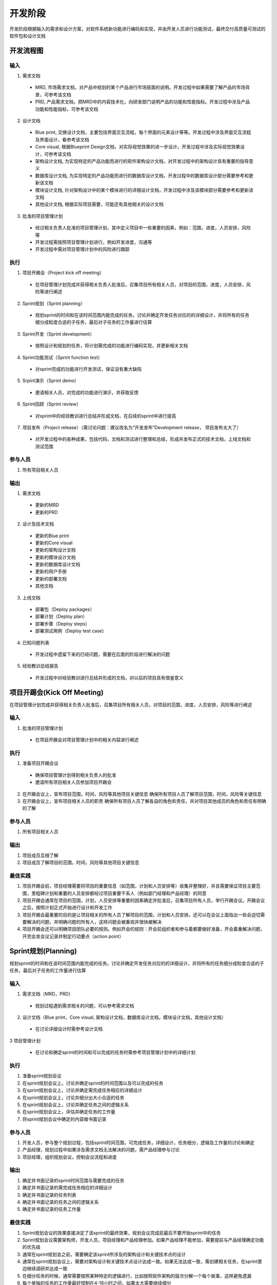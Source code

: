 .. 以两个点开始的内容是注释。不会出现编写的文档中。但是能体现文档书写者的思路。
.. 一般一个文件，内容，逻辑的分层，分到三级就可以， 最多四级. 也就是
   H1. ########
   H2, ********
   H3, ========
   H4. --------

开发阶段
###################################################

开发阶段根据输入的需求和设计方案，对软件系统新功能进行编码和实现，并由开发人员进行功能测试，最终交付高质量可测试的软件包和设计文档

开发流程图
********

.. image:: images/04_Development/01_overall.png
   :scale: 80

输入
========

1. 需求文档

  * MRD, 市场需求文档，对产品中规划的某个产品进行市场层面的说明。开发过程中如果需要了解产品的市场背景，可参考该文档
  * PRD, 产品需求文档，把MRD中的内容技术化，向研发部门说明产品的功能和性能指标。开发过程中涉及产品功能和性能指标，可参考该文档

2. 设计文档

  * Blue print, 交换设计文档，主要包括界面交互流程，每个界面的元素设计等等。开发过程中涉及界面交互流程及界面设计，看参考该文档
  * Core visual, 根据Blueprint Design文档，对实际视觉效果的进一步设计。开发过程中涉及实际视觉效果设计，可参考该文档

  * 架构设计文档, 为实现特定的产品功能而进行的软件架构设计文档，对开发过程中的架构设计具有重要的指导意义
  * 数据库设计文档, 为实现特定的产品功能而进行的数据库设计文档，开发过程中的数据库设计部分需要参考和更新该文档
  * 模块设计文档, 针对架构设计中的某个模块进行的详细设计文档，开发过程中涉及该模块部分需要参考和更新该文档
  * 其他设计文档, 根据实际项目需要，可能还有其他相关的设计文档

3. 批准的项目管理计划

  * 经过相关负责人批准的项目管理计划，其中定义项目中一些重要的因素，例如：范围，进度，人员安排，风险等
  * 开发过程需按照项目管理计划进行，例如开发进度，沟通等
  * 开发过程中需对项目管理计划中的风险进行跟踪

执行
========
1. 项目开踢会（Project kick off meeting）

  * 在项目管理计划完成并获得相关负责人批准后，召集项目所有相关人员，对项目的范围，进度，人员安排，风险等进行阐述

2. Sprint规划（Sprint planning）

  * 规划sprint的时间和在该时间范围内能完成的任务。讨论并确定开发任务对应的的详细设计，并将所有的任务细分成粒度合适的子任务，最后对子任务的工作量进行估算

3. Sprint开发（Sprint development）

  * 按照设计和规划的任务，将计划需完成的功能进行编码实现，并更新相关文档

4. Sprint功能测试（Sprint function test）

 * 对sprint完成的功能进行开发测试，保证没有重大缺陷

5. Srpint演示（Sprint demo）

  * 邀请相关人员，对完成的功能进行演示，并获取反馈

6. Sprint回顾（Sprint review）

  * 对sprint中的经验教训进行总结并形成文档，在后续的sprint中进行提高
..
 缺陷解决（Bug fix）（需讨论问题：这个可以考虑合并到sprint development里边，不需要单独的bug fix）

7. 项目发布（Project release）（需讨论问题：建议改名为“开发发布”Development release， 项目发布太大了）

  * 对开发过程中的各种成果，包括代码，文档和测试进行整理和总结，形成并发布正式的技术文档，上线文档和测试范围

参与人员
========
1. 所有项目相关人员

输出
========

1. 需求文档

  * 更新的MRD
  * 更新的PRD

2. 设计及技术文档

  * 更新的Blue print
  * 更新的Core visual
  * 更新的架构设计文档
  * 更新的模块设计文档
  * 更新的数据库设计文档
  * 更新的用户手册
  * 更新的部署文档
  * 其他文档

3. 上线文档

  * 部署包（Deploy packages）
  * 部署计划（Deploy plan）
  * 部署步骤（Deploy steps）
  * 部署测试用例（Deploy test case）

4. 已知问题列表

  * 开发过程中遗留下来的已经问题，需要在后面的阶段进行解决的问题

5. 经验教训总结报告

  * 开发过程中对经验教训进行总结并形成的文档，对以后的项目具有借鉴意义


项目开踢会(Kick Off Meeting)
********
在项目管理计划完成并获得相关负责人批准后，召集项目所有相关人员，对项目的范围，进度，人员安排，风险等进行阐述

.. image:: images/04_Development/02_kickoff.png

输入
========
1. 批准的项目管理计划

  * 在项目开踢会对项目管理计划中的相关内容进行阐述

执行
========
1. 准备项目开踢会议

  * 确保项目管理计划得到相关负责人的批准
  * 邀请所有项目相关人员参加项目开踢会

2. 在开踢会议上，宣布项目范围，时间，风险等其他项目关键信息
   确保所有项目人员了解项目范围，时间，风险等关键信息

3. 在开踢会议上，宣布项目相关人员的职责
   确保所有项目人员了解各自的角色和责任，并对项目其他成员的角色和责任有明确的了解

参与人员
========
1. 所有项目相关人员

输出
========
1. 项目成员互相了解
2. 项目成员了解项目的范围，时间，风险等其他项目关键信息

最佳实践
========
1. 项目开踢会前，项目经理需要将项目的重要信息（如范围，计划和人员安排等）收集并整理好，并且需要保证项目主要范围，里程碑计划和重要的人员安排都经过项目重要干系人（例如部门经理和产品经理）的同意
2. 项目开踢会通常在项目的范围，计划，人员安排等重要的因素确定并批准后，召集项目所有人员，举行开踢会议。开踢会议之后，按照计划正式开始进行设计和开发工作
3. 项目开踢会最重要的目的是让项目相关的所有人员了解项目的范围，计划和人员安排。还可以在会议上面指出一些会迫切需要解决的问题，并明确问题的所有人，这样问题会被重视并很快被解决
4. 项目开踢会还可以明确项目团队必要的规则。例如开会的规则：开会前组织者和参与着都要做好准备，开会着重解决问题，开完会发会议记录并制定行动要点（action point）

Sprint规划(Planning)
********
规划sprint的时间和在该时间范围内能完成的任务。讨论并确定开发任务对应的的详细设计，并将所有的任务细分成粒度合适的子任务，最后对子任务的工作量进行估算

.. image:: images/04_Development/03_plan.png

输入
========
1. 需求文档（MRD，PRD）

  * 规划过程遇到需求相关的问题，可以参考需求文档

2. 设计文档（Blue print，Core visual, 架构设计文档，数据库设计文档，模块设计文档，其他设计文档）

  * 在讨论详细设计时需参考设计文档

3 项目管理计划

  * 在讨论和确定sprint的时间和可以完成的任务时需参考项目管理计划中的详细计划

执行
========
1. 准备sprint规划会议
2. 在sprint规划会议上，讨论并确定sprint的时间范围以及可以完成的任务
3. 在sprint规划会议上，讨论并确定需完成任务相应的详细设计
4. 在sprint规划会议上，讨论并细分出大小合适的任务
5. 在sprint规划会议上，讨论并确定任务之间的逻辑关系
6. 在sprint规划会议上，评估并确定任务的工作量
7. 将sprint规划会议中确定的内容做书面记录

参与人员
========
1. 开发人员，参与整个规划过程，包括sprint时间范围，可完成任务，详细设计，任务细分，逻辑及工作量的讨论和确定
2. 产品经理，规划过程中如果涉及需求文档无法解决的问题，需产品经理参与讨论
3. 项目经理，组织规划会议，控制会议流程和进度

输出
========
1. 确定并书面记录的sprint时间范围与需要完成的任务
2. 确定并书面记录的需完成任务相应的详细设计
3. 确定并书面记录的任务列表
4. 确定并书面记录的任务之间的逻辑关系
5. 确定并书面记录的任务工作量

最佳实践
========
1. Sprint规划会议的效果直接决定了该sprint的最终效果，规划会议完成前最后不要开始sprint中的任务
2. Sprint规划会议需要架构师，开发人员，项目经理和产品经理参加。如果产品经理不能参加，需要提前与产品经理确定功能的优先级
3. 通常在sprint规划会之前，需要确定该sprint所涉及的架构设计和关键技术点的设计
4. 通常在sprint规划会议上，需要对架构设计和关键技术点设计达成一致。如果无法达成一致，需创建相关任务，在sprint里边继续调研并达成一致
5. 在细分任务的时候，通常需要按照某种特定的逻辑进行，比如按照软件架构的层次分解一个每个故事，这样避免遗漏
6. 每个单独的任务的工作量最好控制在4-16小时之间，如果太大需要继续细分
7. 细分任务的时候不光需要考虑编码的工作，还要考虑代码审查，调试等其他工作
8. 估算任务的工作量是让大家以时间为单位估算工作量，而不是完成这个任务需要多少时间。比如1000米赛跑，是估算是1000米还是500米，而不是跑1000米需要多长时间
9. 估算任务的工作量通常采用Scrum Poker方法，避免大家的估算相互影响。如果有开发人员对某个任务不熟悉，可以不参与该任务的估算
10. 细分的任务以及任务的逻辑关系和工作量，需要以书面的形式记录下来，以免会后有错误或者遗漏
11. 对每个任务的描述尽量详细，尽可能的将相关信息记录下来，并且明确任务完成的标准


Sprint开发(Development)
********
按照设计和规划的任务，将计划需完成的功能进行编码实现，并更新相关文档

.. image:: images/04_Development/04_dev.png

输入
========
1. 需求文档（MRD，PRD）

  * 开发过程中遇到需求相关的问题，可以参考需求文档
  * 实际的实现与原来的需求不符或者原需求没有规定相关内容，需与产品经理讨论并同意后更新需求文档

2. 设计文档（Blue print，Core visual, 架构设计文档，数据库设计文档，模块设计文档，其他设计文档）
   
  * 开发过程中需要参考相关的设计文档进行开发，不断的提高和改正之前的设计，并更新相关设计文档

3. 项目管理计划

  * 开发过程中需按照之前制定并批准的项目计划进行
  * 对项目管理计划中的相关风险进行跟踪，确保项目顺利进行
  * 按照项目管理计划中的沟通计划进行项目沟通，如项目进度汇报等

4. Sprint规划的输出

  * 确定的sprint时间范围与需要完成的任务
  * 确定的需完成任务相应的详细设计
  * 确定的任务列表
  * 确定的任务之间的逻辑关系
  * 确定的任务工作量

执行
========
1. 编码（Coding）

  * 根据sprint规划确定的任务进行开发，并遵守接口先行原则
  * 对开发的功能进行开发测试并修正缺陷，保证无重大缺陷存在，级别较低不影响测试的缺陷可以记录到问题列表以待合适时间再解决
  * 代码审查（code review），确保代码符合编码规范，确保符合确定的设计思路，确保功能是以最优的方式实现

2. 文档更新（Documentation）

  * 更新需求文档（MRD，PRD），需求问题与产品经理讨论并同意后更新需求文档
  * 更新架构设计文档， 不断的提高和改正之前的架构设计，并更新文档
  * 更新数据库设计文档，不断的提高和改正并细化之前的数据库设计，并更新文档
  * 更新模块设计文档，不断的提高和改正并细化之前的模块设计，并更新文档
  * 更新其他相关设计文档，不断的提高和改正并细化之前的其他相关设计，并更新文档

3. 项目（Project）

  * 每天的同步会（Daily sync meeting），确保项目成员清楚其他人员的任务和进度，确保问题得到及时解决
  * 控制开发的进度，如果实际开发进度偏离计划，需与项目相关人员讨论并解决问题
  * 进度汇报（Progress report），以各种形式（包括正式的，非正式的）将项目的总的进度，完成的主要任务，接下来要完成的任务，进度预测以及风险情况等项目重要信息汇报给项目相关人员

参与人员
========
1. 开发人员，参与编码和文档更新工作
2. 产品经理，开发过程中如果涉及需求文档无法解决的问题，需产品经理参与讨论
3. 项目进度汇报对象，根据项目管理计划中的沟通计划，将项目的进度情况及时的汇报给项目相关人员
4. 项目经理，控制开发的进度，发现并组织问题讨论，组织同步会，发布进度报告以及其他项目相关工作

输出
========
1. 完成编码（Coding）

  * 实现计划需要完成的功能，并且经过开发测试，没有重大缺陷
  * 代码满足代码规范并通过代码审查

2. 更新文档（Documentation）

  * 更新的需求文档（MRD，PRD）
  * 更新的架构设计文档，数据库设计文档，模块设计文档，以及其他相关设计文档

3. 项目相关（Project）

  * 计划完成功能完成情况
  * 进度报告，使项目相关人员清楚的了解项目的进度情况

最佳实践
========
1. 通常按照故事的优先级，先集中完成优先级高的故事，然后再开始优先级相对低的故事
2. 每天同步会必须按时进行，该会议主要同步任务的状态，不是技术等细节问题的讨论会，也不是项目经理来检查大家的工作是不是饱满
3. 每天同步会最长不要超过15分钟，大家轮流说三个问题“1.昨天主要做了什么 2.今天主要做什么 3.有什么问题”。对细节问题不做讨论
4. 每天同步会不仅要说出自己的状态和问题，同时还要关注其他人的状态和问题
5. 发现阻碍任务进度的问题一定要及时提出，不要自己花太长的时间去研究，第一时间找到相关人寻求帮助
6. 同一时间尽量工作在单个任务上面
7. 燃尽图如果7个点都在理想线的同一侧，表明项目失控，需要立即采取措施（加班，增加人员或者减少范围等）
8. 如果是服务器端的开发，并且新增或者修改的公开接口比较多，需要考虑客户端的情况，对这些接口的部署做出计划，并告知客户端
9. 如果是服务器端的开发，需要先完成公开接口的工作，如果接口的实现需要很长时间，可以考虑部署假数据以供客户端调试
10. 如果发现需求文档有问题，不要盲目进行开发。应立刻找到相关负责人，如项目经理，产品经理等，要求澄清需求并更新需求文档

Sprint功能测试(Function Test)
********
对sprint完成的功能进行开发测试，保证没有重大缺陷

.. image:: images/04_Development/05_test.png

输入
========
1. 实现相关功能并经过审查的代码

  * 通过代码生成部署包

2. 项目管理计划

  * 按项目管理计划监控功能测试进度，并跟踪相关风险

执行
========
1. 搭建测试环境

 * 将代码编译生成部署包并部署到测试环境
 * 部署人员需验证测试环境符合测试要求

2. 确定测试范围和测试工具
  * 根据修改的代码情况讨论并确定开发测试的范围和后续测试人员的测试范围，并做书面记录
  * 确定需要准备的测试工具，如客户端应用程序等

3. 执行测试

  * 根据测试范围，执行测试

4. 解决缺陷

  * 遇到技术问题及时与相关技术人员讨论并解决
  * 遇到需求文档无法解决的问题及时与产品经理讨论并解决
  * 确保无重大缺陷阻碍后续测试人员的测试

5. 整理测试结果

  * 整理出已解决问题列表和待解决问题列表

参与人员
========
1. 开发人员，搭建测试环境，执行测试，解决测试过程中遇到的问题，及时解决缺陷
2. 产品经理，讨论需求文档无法解决的需求问题，并更新需求文档
3. 项目经理，监控测试进度，根据测试进度和结果采取相应的措施

输出
========
1. 问题列表

  * 包括已解决问题列表和待解决问题列表，待解决问题列表

2. 测试范围和工具

  * 书面记录的测试范围，包括开发测试范围和后续测试人员测试范围，以及测试必要的工具

最佳实践
========
1. 尽量多的发现问题，但是只解决重大问题
2. 对关键问题，一定要先讨论清楚解决方案，然后再继续进行，避免返工
3. 发现的问题需要做详细的书面记录，避免歧义
4. 最好能为新功能添加自动化测试用例，这样可以提高测试效率，方便以后的维护工作

Srpint演示(Demo)
********
邀请相关人员，对完成的功能进行演示，并获取反馈

.. image:: images/04_Development/06_demo.png

输入
========
1. 待演示功能列表

  * 已实现且经过测试的功能列表
  * 无重大缺陷，具备演示条件

执行
========
1. 准备演示环境和设备

  * 准备演示环境和相关的设备，如适当型号的手机，可以用作演示的应用程序等
  * 确保演示过程不会受环境和设备的影响

2. 功能演示

  * 演示相关功能
  * 讨论功能是否满足需求，如不满足需求，需进一步明确需求

3. 整理演示结果

  * 将演示过程中发现的问题整理并记录下来，待后续阶段解决

参与人员
========
1. 开发人员，准备演示环境和设备，进行功能演示
2. 测试人员，准备演示环境和设备，进行功能演示
3. 产品经理，参与功能演示，对演示的功能提出相关反馈
4. 项目发起人，参与功能演示，对演示的功能提出相关反馈
5. 项目经理, 邀请相关人员参与演示，控制演示过程和进度，整理并记录相关问题

输出
========
1. 满足需求的功能列表

  * 经产品经理确认的满足需求的功能列表

2. 未满足需求的功能列表

  * 经产品经理确认的未满足需求的功能列表

最佳实践
========
1. 所有重要干系人最好都能参加演示会，这样大部分不同意见在会议上就可以直接讨论解决
2. 组织会议者必须准备好演示的范围，环境及设备等，但不需要花费太多时间和精力进行过度的准备
3. 在演示过程中也需按照功能的优先级进行
4. 对于比较大的功能，可以将演示会分为多个进行。这样，有进展就可以进行小规模的演示，以便最快的得到重要干系人的意见并进行相应的调整

Sprint回顾(Review)
********
对sprint中的经验教训进行总结并形成文档，在后续的sprint中改进提高

.. image:: images/04_Development/07_review.png

输入
========
1. 之前sprint的总结文档

  * 需要检查之前sprint总结的经验和教训在本sprint里边的执行情况

执行
========
1. 总结经验教训

  * 对sprint过程中的经验教训进行总结，并讨论提高的解决方法
  * 将讨论的经验教训和解决方法进行整理，形成书面的记录

参与人员
========
1. 开发人员，讨论经验教训和解决方法
2. 测试人员，讨论经验教训和解决方法
3. 项目发起人，讨论经验教训和解决方法
4. 产品经理，讨论经验教训和解决方法
5. 项目经理，讨论经验教训和解决方法

输出
========
1. 经验教训总结报告

  * 形成正式的报告并归档，对后续的sprint和团队流程的提高有帮助

最佳实践
========
1. Sprint回顾是必须的，通过它可以发现团队存在的问题，不断提高团队的开发能力和工作效率
2. Sprint回顾通常通过开会讨论的形式进行
3. 大家最好在开会前准备好自己的总结，如果没有，也可以在会议中花几分钟让大家写下来，然后开始讨论
4. 如果有问题是可以很快解决的，可以作为行动要点（action point），并分配到责任人，明确完成期限
5. 如果有问题是由于时间或者技术等原因目前无法解决的，可以单独记录下来，以后在合适的时机再解决
6. 下个sprint会议开始时需要先逐条检查上一个sprint行动要点的执行情况


开发发布(Development Release)
********
对开发过程中的各种成果，包括代码，文档和测试进行整理和总结，形成并发布正式的技术文档，上线文档和测试范围

.. image:: images/04_Development/08_release.png

输入
========
1. 需求文档

  * 包括MRD和PRD
  * 用来检查计划完成的功能是否完成

2. 设计文档

  * 包括Blue print，Core visual, 架构设计文档，数据库设计文档，模块设计文档及其他技术文档
  * 设计文档需要在此阶段进行进一步完善并审查


执行
========
1. 检查计划功能是否完成

  * 对照需求文档，检查计划完成功能是否完成
  * 整理遗留问题列表

2. 讨论并整理测试范围

  * 根据代码修改情况，讨论测试范围，并形成书面记录

3. 整理并审查设计技术文档

  * 整理并审查架构设计文档
  * 整理并审查模块设计文档
  * 整理并审查数据库设计文档
  * 整理并审查用户手册
  * 整理并审查部署文档
  * 整理并审查其他技术文档

4. 整理并审查上线文档

  * 整理并审查部署包（Deploy packages）
  * 整理并审查部署计划（Deploy plan），包括release notes
  * 整理并审查部署步骤（Deploy steps）
  * 整理并审查部署测试用例（Deploy test case）

参与人员
========
1. 开发人员, 检查功能完成情况，讨论测试范围，整理并审查设计技术文档，整理并审查上线文档
2. 测试人员，讨论测试范围
3. 产品经理, 验收技术文档和上线文档
4. 项目经理，控制整个过程按时完成，组织相关会议，确保相关文档质量

输出
========
1. 所有计划功能的完成情况

  * 完成情况将为测试选择测试用例提供参考

2. 测试范围

  * 测试范围将为测试选择测试用例提供参考

3. 经审查的设计技术文档

  * 架构设计文档
  * 模块设计文档
  * 数据库设计文档
  * 用户手册
  * 部署文档
  * 其他技术文档

4. 经审查的上线文档

  * 部署包（Deploy packages）
  * 部署计划（Deploy plan）,包括release notes
  * 部署步骤（Deploy steps）
  * 部署测试用例（Deploy test case）

最佳实践
========
1. 文档的生成尽量使用Sphinx，这样可以多人协作完成同一个文档
2. 部署包和部署步骤等尽量自动化生成
3. 所有文档必须先通过内部审查，然后再对外发布
